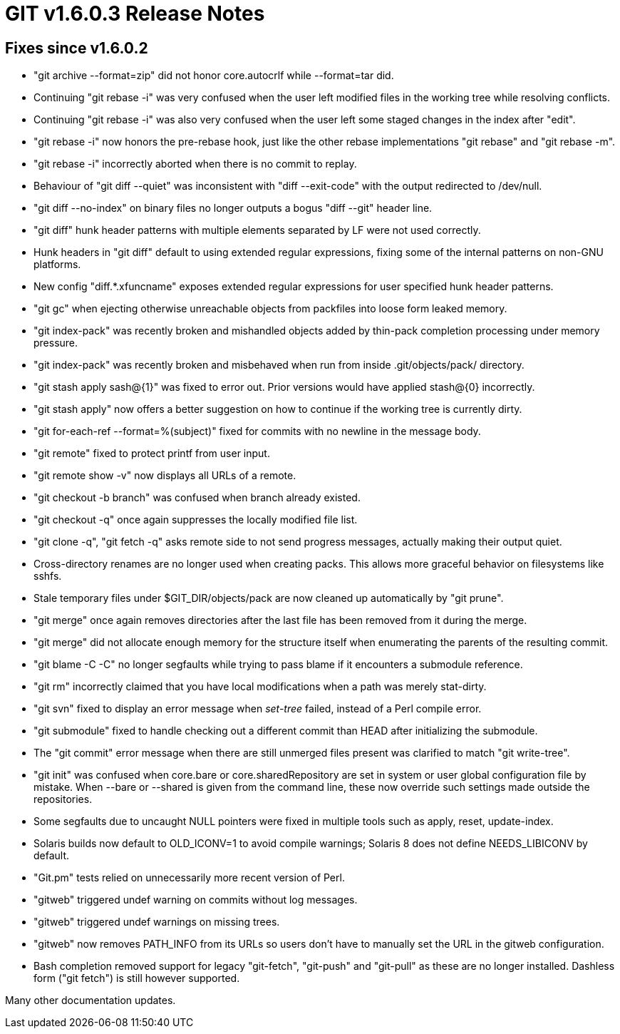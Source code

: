 GIT v1.6.0.3 Release Notes
==========================

Fixes since v1.6.0.2
--------------------

* "git archive --format=zip" did not honor core.autocrlf while
  --format=tar did.

* Continuing "git rebase -i" was very confused when the user left modified
  files in the working tree while resolving conflicts.

* Continuing "git rebase -i" was also very confused when the user left
  some staged changes in the index after "edit".

* "git rebase -i" now honors the pre-rebase hook, just like the
  other rebase implementations "git rebase" and "git rebase -m".

* "git rebase -i" incorrectly aborted when there is no commit to replay.

* Behaviour of "git diff --quiet" was inconsistent with "diff --exit-code"
  with the output redirected to /dev/null.

* "git diff --no-index" on binary files no longer outputs a bogus
  "diff --git" header line.

* "git diff" hunk header patterns with multiple elements separated by LF
  were not used correctly.

* Hunk headers in "git diff" default to using extended regular
  expressions, fixing some of the internal patterns on non-GNU
  platforms.

* New config "diff.*.xfuncname" exposes extended regular expressions
  for user specified hunk header patterns.

* "git gc" when ejecting otherwise unreachable objects from packfiles into
  loose form leaked memory.

* "git index-pack" was recently broken and mishandled objects added by
  thin-pack completion processing under memory pressure.

* "git index-pack" was recently broken and misbehaved when run from inside
  .git/objects/pack/ directory.

* "git stash apply sash@{1}" was fixed to error out.  Prior versions
  would have applied stash@{0} incorrectly.

* "git stash apply" now offers a better suggestion on how to continue
  if the working tree is currently dirty.

* "git for-each-ref --format=%(subject)" fixed for commits with no
  newline in the message body.

* "git remote" fixed to protect printf from user input.

* "git remote show -v" now displays all URLs of a remote.

* "git checkout -b branch" was confused when branch already existed.

* "git checkout -q" once again suppresses the locally modified file list.

* "git clone -q", "git fetch -q" asks remote side to not send
  progress messages, actually making their output quiet.

* Cross-directory renames are no longer used when creating packs.  This
  allows more graceful behavior on filesystems like sshfs.

* Stale temporary files under $GIT_DIR/objects/pack are now cleaned up
  automatically by "git prune".

* "git merge" once again removes directories after the last file has
  been removed from it during the merge.

* "git merge" did not allocate enough memory for the structure itself when
  enumerating the parents of the resulting commit.

* "git blame -C -C" no longer segfaults while trying to pass blame if
   it encounters a submodule reference.

* "git rm" incorrectly claimed that you have local modifications when a
  path was merely stat-dirty.

* "git svn" fixed to display an error message when 'set-tree' failed,
   instead of a Perl compile error.

* "git submodule" fixed to handle checking out a different commit
  than HEAD after initializing the submodule.

* The "git commit" error message when there are still unmerged
  files present was clarified to match "git write-tree".

* "git init" was confused when core.bare or core.sharedRepository are set
  in system or user global configuration file by mistake.  When --bare or
  --shared is given from the command line, these now override such
  settings made outside the repositories.

* Some segfaults due to uncaught NULL pointers were fixed in multiple
  tools such as apply, reset, update-index.

* Solaris builds now default to OLD_ICONV=1 to avoid compile warnings;
  Solaris 8 does not define NEEDS_LIBICONV by default.

* "Git.pm" tests relied on unnecessarily more recent version of Perl.

* "gitweb" triggered undef warning on commits without log messages.

* "gitweb" triggered undef warnings on missing trees.

* "gitweb" now removes PATH_INFO from its URLs so users don't have
  to manually set the URL in the gitweb configuration.

* Bash completion removed support for legacy "git-fetch", "git-push"
  and "git-pull" as these are no longer installed.  Dashless form
  ("git fetch") is still however supported.

Many other documentation updates.
